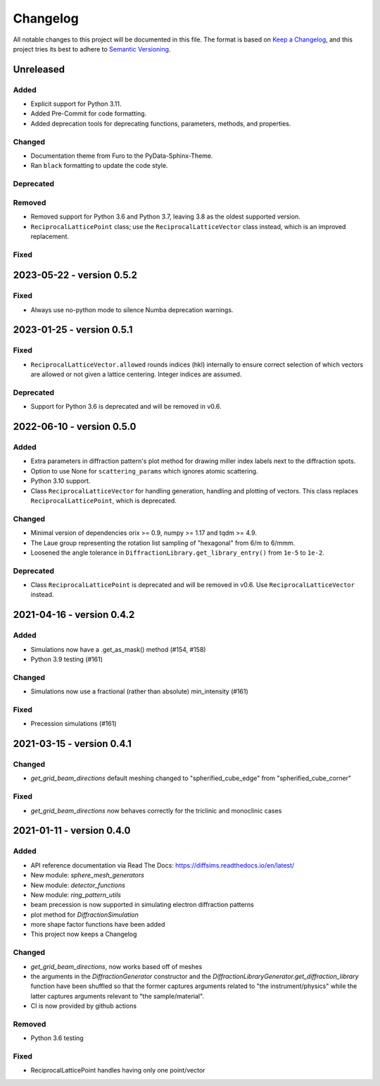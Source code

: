 =========
Changelog
=========

All notable changes to this project will be documented in this file.
The format is based on `Keep a Changelog <https://keepachangelog.com/en/1.0.0>`_, and
this project tries its best to adhere to
`Semantic Versioning <https://semver.org/spec/v2.0.0.html>`_.

Unreleased
==========

Added
-----
- Explicit support for Python 3.11.
- Added Pre-Commit for code formatting.
- Added deprecation tools for deprecating functions, parameters, methods, and properties.

Changed
-------
- Documentation theme from Furo to the PyData-Sphinx-Theme.
- Ran ``black`` formatting to update the code style.

Deprecated
----------

Removed
-------
- Removed support for Python 3.6 and Python 3.7, leaving 3.8 as the oldest supported
  version.
- ``ReciprocalLatticePoint`` class; use the ``ReciprocalLatticeVector`` class instead,
  which is an improved replacement.

Fixed
-----

2023-05-22 - version 0.5.2
==========================

Fixed
-----
- Always use no-python mode to silence Numba deprecation warnings.

2023-01-25 - version 0.5.1
==========================

Fixed
-----
- ``ReciprocalLatticeVector.allowed`` rounds indices (hkl) internally to ensure correct
  selection of which vectors are allowed or not given a lattice centering. Integer
  indices are assumed.

Deprecated
----------
- Support for Python 3.6 is deprecated and will be removed in v0.6.

2022-06-10 - version 0.5.0
==========================

Added
-----
- Extra parameters in diffraction pattern's plot method for drawing miller index labels
  next to the diffraction spots.
- Option to use None for ``scattering_params`` which ignores atomic scattering.
- Python 3.10 support.
- Class ``ReciprocalLatticeVector`` for handling generation, handling and plotting of
  vectors. This class replaces ``ReciprocalLatticePoint``, which is deprecated.

Changed
-------
- Minimal version of dependencies orix >= 0.9, numpy >= 1.17 and tqdm >= 4.9.
- The Laue group representing the rotation list sampling of "hexagonal" from 6/m to
  6/mmm.
- Loosened the angle tolerance in ``DiffractionLibrary.get_library_entry()`` from
  ``1e-5`` to ``1e-2``.

Deprecated
----------
- Class ``ReciprocalLatticePoint`` is deprecated and will be removed in v0.6. Use
  ``ReciprocalLatticeVector`` instead.

2021-04-16 - version 0.4.2
==========================

Added
-----
- Simulations now have a .get_as_mask() method (#154, #158)
- Python 3.9 testing (#161)

Changed
-------
- Simulations now use a fractional (rather than absolute) min_intensity (#161)

Fixed
-----
- Precession simulations (#161)

2021-03-15 - version 0.4.1
==========================

Changed
-------
- `get_grid_beam_directions` default meshing changed to "spherified_cube_edge" from
  "spherified_cube_corner"

Fixed
-----
- `get_grid_beam_directions` now behaves correctly for the triclinic and monoclinic
  cases

2021-01-11 - version 0.4.0
==========================

Added
-----
- API reference documentation via Read The Docs: https://diffsims.readthedocs.io/en/latest/
- New module: `sphere_mesh_generators`
- New module: `detector_functions`
- New module: `ring_pattern_utils`
- beam precession is now supported in simulating electron diffraction patterns
- plot method for `DiffractionSimulation`
- more shape factor functions have been added
- This project now keeps a Changelog

Changed
-------
- `get_grid_beam_directions`, now works based off of meshes
- the arguments in the `DiffractionGenerator` constructor and the
  `DiffractionLibraryGenerator.get_diffraction_library` function have been shuffled so
  that the former captures arguments related to "the instrument/physics" while the
  latter captures arguments relevant to "the sample/material".
- CI is now provided by github actions

Removed
-------
- Python 3.6 testing

Fixed
-----
- ReciprocalLatticePoint handles having only one point/vector
